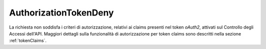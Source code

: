 .. _errori_403_AuthorizationTokenDeny:

AuthorizationTokenDeny
----------------------

La richiesta non soddisfa i criteri di autorizzazione, relativi ai claims presenti nel token *oAuth2*, attivati sul Controllo degli Accessi dell'API.
Maggiori dettagli sulla funzionalità di autorizzazione per token claims sono descritti nella sezione :ref:`tokenClaims`.

